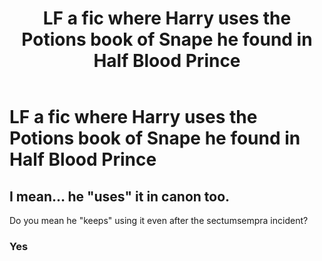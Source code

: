 #+TITLE: LF a fic where Harry uses the Potions book of Snape he found in Half Blood Prince

* LF a fic where Harry uses the Potions book of Snape he found in Half Blood Prince
:PROPERTIES:
:Author: Lazy_Wit
:Score: 2
:DateUnix: 1548769353.0
:DateShort: 2019-Jan-29
:FlairText: Request
:END:

** I mean... he "uses" it in canon too.

Do you mean he "keeps" using it even after the sectumsempra incident?
:PROPERTIES:
:Author: Fierysword5
:Score: 4
:DateUnix: 1548775661.0
:DateShort: 2019-Jan-29
:END:

*** Yes
:PROPERTIES:
:Author: Lazy_Wit
:Score: 2
:DateUnix: 1548775872.0
:DateShort: 2019-Jan-29
:END:
